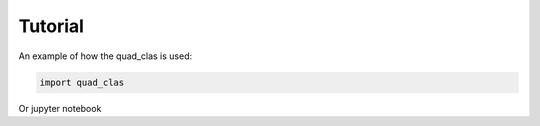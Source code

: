 Tutorial
========

An example of how the quad_clas is used:

.. code-block::

   import quad_clas

Or jupyter notebook
